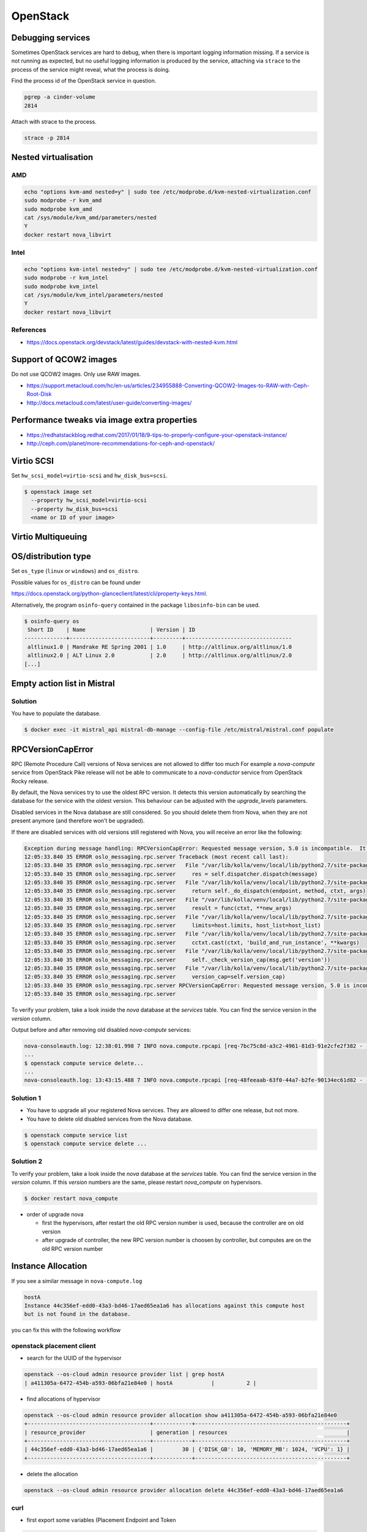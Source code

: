 =========
OpenStack
=========

Debugging services
==================

Sometimes OpenStack services are hard to debug, when there is important logging
information missing. If a service is not running as expected, but no useful
logging information is produced by the service, attaching via ``strace`` to the
process of the service might reveal, what the process is doing.

Find the process id of the OpenStack service in question.

.. code-block:: console

   pgrep -a cinder-volume
   2814

Attach with strace to the process.

.. code-block:: console

   strace -p 2814

Nested virtualisation
=====================

AMD
---

.. code-block:: console

   echo "options kvm-amd nested=y" | sudo tee /etc/modprobe.d/kvm-nested-virtualization.conf
   sudo modprobe -r kvm_amd
   sudo modprobe kvm_amd
   cat /sys/module/kvm_amd/parameters/nested
   Y
   docker restart nova_libvirt

Intel
-----

.. code-block:: console

   echo "options kvm-intel nested=y" | sudo tee /etc/modprobe.d/kvm-nested-virtualization.conf
   sudo modprobe -r kvm_intel
   sudo modprobe kvm_intel
   cat /sys/module/kvm_intel/parameters/nested
   Y
   docker restart nova_libvirt

References
----------

* https://docs.openstack.org/devstack/latest/guides/devstack-with-nested-kvm.html

Support of QCOW2 images
=======================

Do not use QCOW2 images. Only use RAW images.

* https://support.metacloud.com/hc/en-us/articles/234955888-Converting-QCOW2-Images-to-RAW-with-Ceph-Root-Disk
* http://docs.metacloud.com/latest/user-guide/converting-images/

Performance tweaks via image extra properties
=============================================

* https://redhatstackblog.redhat.com/2017/01/18/9-tips-to-properly-configure-your-openstack-instance/
* http://ceph.com/planet/more-recommendations-for-ceph-and-openstack/

Virtio SCSI
===========

Set ``hw_scsi_model=virtio-scsi`` and ``hw_disk_bus=scsi``.

.. code-block:: console

   $ openstack image set
     --property hw_scsi_model=virtio-scsi
     --property hw_disk_bus=scsi
     <name or ID of your image>

Virtio Multiqueuing
===================

OS/distribution type
====================

Set ``os_type`` (``linux`` or ``windows``) and ``os_distro``.

Possible values for ``os_distro`` can be found under

https://docs.openstack.org/python-glanceclient/latest/cli/property-keys.html.

Alternatively, the program ``osinfo-query`` contained in the package ``libosinfo-bin`` can be used.

.. code-block:: console

   $ osinfo-query os
    Short ID    | Name                    | Version | ID
   -------------+-------------------------+---------+---------------------------------
    altlinux1.0 | Mandrake RE Spring 2001 | 1.0     | http://altlinux.org/altlinux/1.0
    altlinux2.0 | ALT Linux 2.0           | 2.0     | http://altlinux.org/altlinux/2.0
   [...]

Empty action list in Mistral
============================

Solution
--------

You have to populate the database.

.. code-block:: console

   $ docker exec -it mistral_api mistral-db-manage --config-file /etc/mistral/mistral.conf populate

RPCVersionCapError
==================

RPC (Remote Procedure Call) versions of Nova services are not allowed to differ too much
For example a `nova-compute` service from OpenStack Pike release will not be able to
communicate to a `nova-conductor` service from OpenStack Rocky release.

By default, the Nova services try to use the oldest RPC version. It detects this version
automatically by searching the database for the service with the oldest version. This
behaviour can be adjusted with the `upgrade_levels` parameters.

Disabled services in the Nova database are still considered. So you should delete them
from Nova, when they are not present anymore (and therefore won't be upgraded).


If there are disabled services with old versions still registered with Nova, you will
receive an error like the following:

.. code-block:: console

   Exception during message handling: RPCVersionCapError: Requested message version, 5.0 is incompatible.  It needs to be equal in major version and less than or equal in minor version as the specified version cap 4.17.
   12:05:33.840 35 ERROR oslo_messaging.rpc.server Traceback (most recent call last):
   12:05:33.840 35 ERROR oslo_messaging.rpc.server   File "/var/lib/kolla/venv/local/lib/python2.7/site-packages/oslo_messaging/rpc/server.py", line 163, in _process_incoming
   12:05:33.840 35 ERROR oslo_messaging.rpc.server     res = self.dispatcher.dispatch(message)
   12:05:33.840 35 ERROR oslo_messaging.rpc.server   File "/var/lib/kolla/venv/local/lib/python2.7/site-packages/oslo_messaging/rpc/dispatcher.py", line 265, in dispatch
   12:05:33.840 35 ERROR oslo_messaging.rpc.server     return self._do_dispatch(endpoint, method, ctxt, args)
   12:05:33.840 35 ERROR oslo_messaging.rpc.server   File "/var/lib/kolla/venv/local/lib/python2.7/site-packages/oslo_messaging/rpc/dispatcher.py", line 194, in _do_dispatch
   12:05:33.840 35 ERROR oslo_messaging.rpc.server     result = func(ctxt, **new_args)
   12:05:33.840 35 ERROR oslo_messaging.rpc.server   File "/var/lib/kolla/venv/local/lib/python2.7/site-packages/nova/conductor/manager.py", line 1396, in schedule_and_build_instances
   12:05:33.840 35 ERROR oslo_messaging.rpc.server     limits=host.limits, host_list=host_list)
   12:05:33.840 35 ERROR oslo_messaging.rpc.server   File "/var/lib/kolla/venv/local/lib/python2.7/site-packages/nova/compute/rpcapi.py", line 1064, in build_and_run_instance
   12:05:33.840 35 ERROR oslo_messaging.rpc.server     cctxt.cast(ctxt, 'build_and_run_instance', **kwargs)
   12:05:33.840 35 ERROR oslo_messaging.rpc.server   File "/var/lib/kolla/venv/local/lib/python2.7/site-packages/oslo_messaging/rpc/client.py", line 151, in cast
   12:05:33.840 35 ERROR oslo_messaging.rpc.server     self._check_version_cap(msg.get('version'))
   12:05:33.840 35 ERROR oslo_messaging.rpc.server   File "/var/lib/kolla/venv/local/lib/python2.7/site-packages/oslo_messaging/rpc/client.py", line 128, in _check_version_cap
   12:05:33.840 35 ERROR oslo_messaging.rpc.server     version_cap=self.version_cap)
   12:05:33.840 35 ERROR oslo_messaging.rpc.server RPCVersionCapError: Requested message version, 5.0 is incompatible.  It needs to be equal in major version and less than or equal in minor version as the specified version cap 4.17.
   12:05:33.840 35 ERROR oslo_messaging.rpc.server

To verify your problem, take a look inside the `nova` database at the `services` table.
You can find the service version in the `version` column.

Output before and after removing old disabled `nova-compute` services:

.. code-block:: console

   nova-consoleauth.log: 12:38:01.998 7 INFO nova.compute.rpcapi [req-7bc75c8d-a3c2-4961-81d3-91e2cfe2f382 - - - - -] Automatically selected compute RPC version 4.17 from minimum service version 22
   ...
   $ openstack compute service delete...
   ...
   nova-consoleauth.log: 13:43:15.488 7 INFO nova.compute.rpcapi [req-48feeaab-63f0-44a7-b2fe-90134ec61d82 - - - - -] Automatically selected compute RPC version 5.0 from minimum service version 35

Solution 1
----------

* You have to upgrade all your registered Nova services. They are allowed to differ one release,
  but not more.
* You have to delete old disabled services from the Nova database.

.. code-block:: console

   $ openstack compute service list
   $ openstack compute service delete ...

Solution 2
----------

To verify your problem, take a look inside the `nova` database at the `services` table.
You can find the service version in the `version` column. If this `version` numbers are the same, please restart `nova_compute` on hypervisors.

.. code-block:: console

   $ docker restart nova_compute

* order of upgrade nova

  * first the hypervisors, after restart the old RPC version number is used, because the controller are on old version
  * after upgrade of controller, the new RPC version number is choosen by controller, but computes are on the old RPC version number

Instance Allocation
===================

If you see a similar message in ``nova-compute.log``

.. code-block:: console

   hostA
   Instance 44c356ef-edd0-43a3-bd46-17aed65ea1a6 has allocations against this compute host
   but is not found in the database.

you can fix this with the following workflow

openstack placement client
--------------------------

* search for the UUID of the hypervisor

.. code-block:: console

   openstack --os-cloud admin resource provider list | grep hostA
   | a411305a-6472-454b-a593-06bfa21e84e0 | hostA            |          2 |

* find allocations of hypervisor

.. code-block:: console

   openstack --os-cloud admin resource provider allocation show a411305a-6472-454b-a593-06bfa21e84e0
   +--------------------------------------+------------+-----------------------------------------------+
   | resource_provider                    | generation | resources                                     |
   +--------------------------------------+------------+-----------------------------------------------+
   | 44c356ef-edd0-43a3-bd46-17aed65ea1a6 |         30 | {'DISK_GB': 10, 'MEMORY_MB': 1024, 'VCPU': 1} |
   +--------------------------------------+------------+-----------------------------------------------+

* delete the allocation

.. code-block:: console

   openstack --os-cloud admin resource provider allocation delete 44c356ef-edd0-43a3-bd46-17aed65ea1a6

curl
----

* first export some variables (Placement Endpoint and Token

.. code-block:: console

   openstack --os-cloud admin endpoint list --service placement
   | 959ce6527fe742e49c5a6e76f40a04c3 | availability-zone | placement  | placement  | True  | admin     | http://api01:8780   |
   | bf471ab6830f4e8faeffbc74e6173c2a | availability-zone | placement  | placement  | True  | public    | https://api02:8780  |
   | de3778d38b674c2c824a9b7a02340c03 | availability-zone | placement  | placement  | True  | internal  | http://api01:8780   |

   export PLACEMENT_ENDPOINT=$(openstack --os-cloud admin endpoint list --service placement | grep internal | awk -F"|" '{ print $8 }')

   openstack --os-cloud admin token issue
   +------------+----------------------------------+
   | Field      | Value                            |
   +------------+----------------------------------+
   | expires    | 2020-02-18T15:19:47+0000         |
   | id         | token                            |
   | project_id | a3a35b63df1941ba9133897f0e89eb5b |
   | user_id    | ddac12227a2540ea97fa4e1db5a651da |
   +------------+----------------------------------+

   export OS_TOKEN=$(openstack --os-cloud admin token issue | grep " id " | awk -F"|" '{ print $3 }')

* search for the UUID of the hypervisor

.. code-block:: console

   curl -s \
        -H "accept: application/json" \
        -H "User-Agent: nova-scheduler keystoneauth1/3.4.0 python-requests/2.14.2 CPython/2.7.5" \
        -H "OpenStack-API-Version: placement 1.17" \
        -H "X-Auth-Token: $OS_TOKEN" \
        "$PLACEMENT_ENDPOINT/resource_providers" \
        | python -m json.tool | grep hostA -A3
            "name": "hostA",
            "parent_provider_uuid": null,
            "root_provider_uuid": "a411305a-6472-454b-a593-06bfa21e84e0",
            "uuid": "a411305a-6472-454b-a593-06bfa21e84e0"

* find allocations of hypervisor

.. code-block:: console

   curl -s \
        -H "accept: application/json" \
        -H "User-Agent: nova-scheduler keystoneauth1/3.4.0 python-requests/2.14.2 CPython/2.7.5" \
        -H "OpenStack-API-Version: placement 1.17" \
        -H "X-Auth-Token: $OS_TOKEN" \
        "$PLACEMENT_ENDPOINT/resource_providers/a411305a-6472-454b-a593-06bfa21e84e0/allocations" \
        | python -m json.tool
        {
            "allocations": {
               "44c356ef-edd0-43a3-bd46-17aed65ea1a6": {
                  "resources": {
                     "DISK_GB": 10,
                     "MEMORY_MB": 1024,
                     "VCPU": 1
                  }
               }
            },
            "resource_provider_generation": 30
         }

* delete the allocation

.. code-block:: console

   curl -s \
        -H "accept: application/json" \
        -H "User-Agent: nova-scheduler keystoneauth1/3.4.0 python-requests/2.14.2 CPython/2.7.5" \
        -H "OpenStack-API-Version: placement 1.17" \
        -H "X-Auth-Token: $OS_TOKEN" \
        "$PLACEMENT_ENDPOINT/allocations/44c356ef-edd0-43a3-bd46-17aed65ea1a6" \
        -X DELETE
